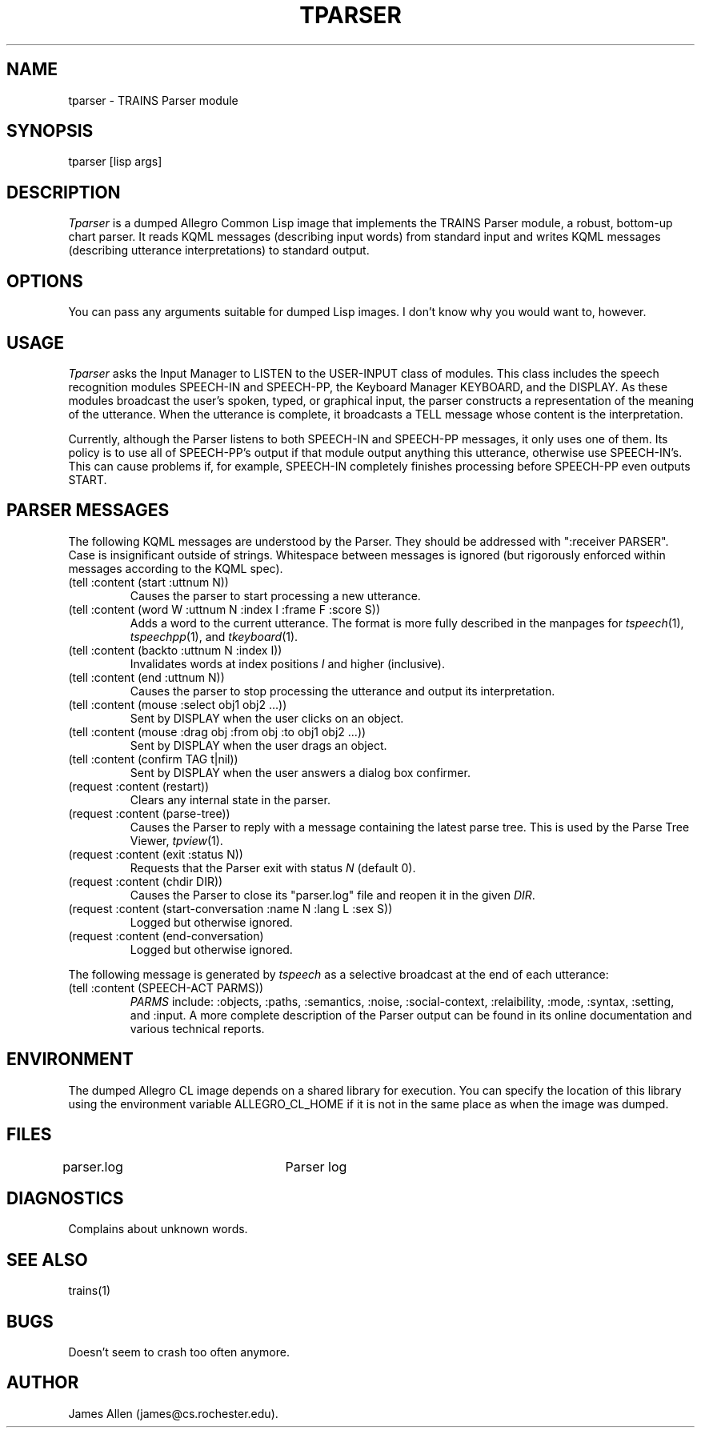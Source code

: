 .\" Time-stamp: <96/10/10 17:14:05 ferguson>
.TH TPARSER 1 "9 Oct 1996" "TRAINS Project"
.SH NAME
tparser \- TRAINS Parser module
.SH SYNOPSIS
tparser [lisp args]
.SH DESCRIPTION
.PP
.I Tparser
is a dumped Allegro Common Lisp image that implements the TRAINS
Parser module, a robust, bottom-up chart parser. It reads KQML messages
(describing input words) from standard input and writes KQML messages
(describing utterance interpretations) to standard output.
.SH OPTIONS
.PP
You can pass any arguments suitable for dumped Lisp images. I don't
know why you would want to, however.
.SH USAGE
.PP
.I Tparser
asks the Input Manager to LISTEN to the USER-INPUT class of modules.
This class includes the speech recognition modules SPEECH-IN and
SPEECH-PP, the Keyboard Manager KEYBOARD, and the DISPLAY. As these
modules broadcast the user's spoken, typed, or graphical input, the
parser constructs a representation of the meaning of the utterance.
When the utterance is complete, it broadcasts a TELL message whose
content is the interpretation.
.PP
Currently, although the Parser listens to both SPEECH-IN and SPEECH-PP
messages, it only uses one of them. Its policy is to use all of
SPEECH-PP's output if that module output anything this utterance,
otherwise use SPEECH-IN's. This can cause problems if, for example,
SPEECH-IN completely finishes processing before SPEECH-PP even outputs
START.
.SH "PARSER MESSAGES"
.PP
The following KQML messages are understood by the Parser. They
should be addressed with ":receiver PARSER". Case is insignificant outside
of strings. Whitespace between messages is ignored (but rigorously
enforced within messages according to the KQML spec).
.IP "(tell :content (start :uttnum N))"
Causes the parser to start processing a new utterance.
.IP "(tell :content (word W :uttnum N :index I :frame F :score S))"
Adds a word to the current utterance. The format is more fully
described in the manpages for
.IR tspeech (1),
.IR tspeechpp (1),
and
.IR tkeyboard (1).
.IP "(tell :content (backto :uttnum N :index I))"
Invalidates words at index positions
.I I
and higher (inclusive).
.IP "(tell :content (end :uttnum N))"
Causes the parser to stop processing the utterance and output its
interpretation.
.IP "(tell :content (mouse :select obj1 obj2 ...))"
Sent by DISPLAY when the user clicks on an object.
.IP "(tell :content (mouse :drag obj :from obj :to obj1 obj2 ...))"
Sent by DISPLAY when the user drags an object.
.IP "(tell :content (confirm TAG t|nil))"
Sent by DISPLAY when the user answers a dialog box confirmer.
.IP "(request :content (restart))"
Clears any internal state in the parser.
.IP "(request :content (parse-tree))"
Causes the Parser to reply with a message containing the latest parse
tree. This is used by the Parse Tree Viewer,
.IR tpview (1).
.IP "(request :content (exit :status N))"
Requests that the Parser exit with status
.I N
(default 0).
.IP "(request :content (chdir DIR))"
Causes the Parser to close its "parser.log" file and reopen it in the
given
.IR DIR .
.IP "(request :content (start\-conversation :name N :lang L :sex S))"
Logged but otherwise ignored.
.IP "(request :content (end\-conversation)"
Logged but otherwise ignored.
.PP
The following message is generated by
.I tspeech
as a selective broadcast at the end of each utterance:
.IP "(tell :content (SPEECH-ACT PARMS))"
.I PARMS
include: :objects, :paths, :semantics, :noise, :social-context,
:relaibility, :mode, :syntax, :setting, and :input. A more complete
description of the Parser output can be found in its online
documentation and various technical reports.
.SH ENVIRONMENT
.PP
The dumped Allegro CL image depends on a shared library for execution.
You can specify the location of this library using the environment
variable ALLEGRO_CL_HOME if it is not in the same place as when the
image was dumped.
.SH FILES
.PP
parser.log		Parser log
.SH DIAGNOSTICS
.PP
Complains about unknown words.
.SH SEE ALSO
.PP
trains(1)
.SH BUGS
.PP
Doesn't seem to crash too often anymore.
.SH AUTHOR
.PP
James Allen (james@cs.rochester.edu).
